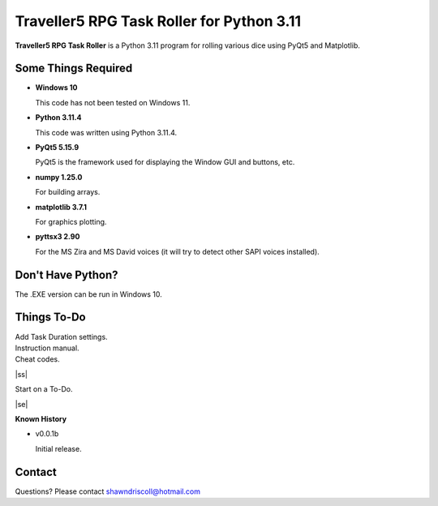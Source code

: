 **Traveller5 RPG Task Roller for Python 3.11**
==============================================

**Traveller5 RPG Task Roller** is a Python 3.11 program for rolling various dice using PyQt5 and Matplotlib.

.. figure:: images/traveller5_task_roller_app.png

.. figure:: images/traveller5_task_roller_audit.png


Some Things Required
--------------------

* **Windows 10**

  This code has not been tested on Windows 11.

* **Python 3.11.4**

  This code was written using Python 3.11.4.

* **PyQt5 5.15.9**

  PyQt5 is the framework used for displaying the Window GUI and buttons, etc.
   
* **numpy 1.25.0**

  For building arrays.

* **matplotlib 3.7.1**

  For graphics plotting.

* **pyttsx3 2.90**

  For the MS Zira and MS David voices (it will try to detect other SAPI voices installed).


Don't Have Python?
------------------

The .EXE version can be run in Windows 10.


.. |ss| raw:: html

    <strike>

.. |se| raw:: html

    </strike>

Things To-Do
------------

| Add Task Duration settings.
| Instruction manual.
| Cheat codes.
|ss|

| Start on a To-Do.

|se|

**Known History**

* v0.0.1b

  Initial release.


Contact
-------
Questions? Please contact shawndriscoll@hotmail.com
